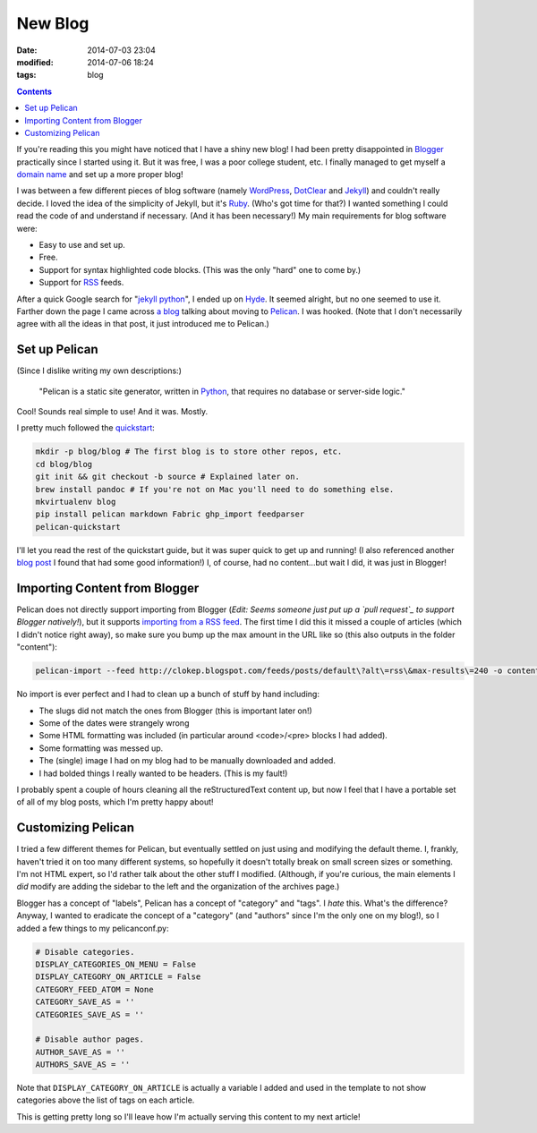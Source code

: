 New Blog
########
:date: 2014-07-03 23:04
:modified: 2014-07-06 18:24
:tags: blog

.. contents::

If you're reading this you might have noticed that I have a shiny new blog! I
had been pretty disappointed in Blogger_ practically since I started using it.
But it was free, I was a poor college student, etc. I finally managed to get
myself a `domain name`_ and set up a more proper blog!

I was between a few different pieces of blog software (namely WordPress_,
DotClear_ and Jekyll_) and couldn't really decide. I loved the idea of the
simplicity of Jekyll, but it's Ruby_. (Who's got time for that?) I wanted
something I could read the code of and understand if necessary. (And it has
been necessary!) My main requirements for blog software were:

* Easy to use and set up.
* Free.
* Support for syntax highlighted code blocks. (This was the only "hard" one to
  come by.)
* Support for RSS_ feeds.

After a quick Google search for "`jekyll python`_", I ended up on Hyde_. It
seemed alright, but no one seemed to use it. Farther down the page I came across
`a blog`_ talking about moving to Pelican_. I was hooked. (Note that I don't
necessarily agree with all the ideas in that post, it just introduced me to
Pelican.)

Set up Pelican
==============

(Since I dislike writing my own descriptions:)

    "Pelican is a static site generator, written in Python_, that requires no
    database or server-side logic."

Cool! Sounds real simple to use! And it was. Mostly.

I pretty much followed the quickstart_:

.. code-block:: bash

    mkdir -p blog/blog # The first blog is to store other repos, etc.
    cd blog/blog
    git init && git checkout -b source # Explained later on.
    brew install pandoc # If you're not on Mac you'll need to do something else.
    mkvirtualenv blog
    pip install pelican markdown Fabric ghp_import feedparser
    pelican-quickstart

I'll let you read the rest of the quickstart guide, but it was super quick to
get up and running! (I also referenced another `blog post`_ I found that had some
good information!) I, of course, had no content...but wait I did, it was just
in Blogger!

Importing Content from Blogger
==============================

Pelican does not directly support importing from Blogger (*Edit: Seems someone
just put up a `pull request`_ to support Blogger natively!*), but it supports
`importing from a RSS feed`_. The first time I did this it missed a couple of
articles (which I didn't notice right away), so make sure you bump up the max
amount in the URL like so (this also outputs in the folder "content"):

.. code-block:: bash

    pelican-import --feed http://clokep.blogspot.com/feeds/posts/default\?alt\=rss\&max-results\=240 -o content

No import is ever perfect and I had to clean up a bunch of stuff by hand
including:

* The slugs did not match the ones from Blogger (this is important later on!)
* Some of the dates were strangely wrong
* Some HTML formatting was included (in particular around <code>/<pre> blocks I
  had added).
* Some formatting was messed up.
* The (single) image I had on my blog had to be manually downloaded and added.
* I had bolded things I really wanted to be headers. (This is my fault!)

I probably spent a couple of hours cleaning all the reStructuredText content up,
but now I feel that I have a portable set of all of my blog posts, which I'm
pretty happy about!

Customizing Pelican
===================

I tried a few different themes for Pelican, but eventually settled on just using
and modifying the default theme. I, frankly, haven't tried it on too many
different systems, so hopefully it doesn't totally break on small screen sizes
or something. I'm not HTML expert, so I'd rather talk about the other stuff I
modified. (Although, if you're curious, the main elements I *did* modify are
adding the sidebar to the left and the organization of the archives page.)

Blogger has a concept of "labels", Pelican has a concept of "category" and
"tags". I *hate* this. What's the difference? Anyway, I wanted to eradicate the
concept of a "category" (and "authors" since I'm the only one on my blog!), so I
added a few things to my pelicanconf.py:

.. code-block:: python

    # Disable categories.
    DISPLAY_CATEGORIES_ON_MENU = False
    DISPLAY_CATEGORY_ON_ARTICLE = False
    CATEGORY_FEED_ATOM = None
    CATEGORY_SAVE_AS = ''
    CATEGORIES_SAVE_AS = ''

    # Disable author pages.
    AUTHOR_SAVE_AS = ''
    AUTHORS_SAVE_AS = ''

Note that ``DISPLAY_CATEGORY_ON_ARTICLE`` is actually a variable I added and
used in the template to not show categories above the list of tags on each
article.

This is getting pretty long so I'll leave how I'm actually serving this content
to my next article!

.. _Blogger: https://www.blogger.com/
.. _domain name: http://patrick.cloke.us
.. _WordPress: https://wordpress.com/
.. _DotClear: http://dotclear.org/
.. _Jekyll: http://jekyllrb.com/
.. _Ruby: http://www.ruby-lang.org/
.. _jekyll python: https://www.google.com/search?q=jekyll+python
.. _RSS: https://en.wikipedia.org/wiki/RSS
.. _Hyde: https://hyde.github.io/
.. _a blog: http://arunrocks.com/moving-blogs-to-pelican/
.. _Pelican: http://getpelican.com/
.. _Python: http://www.python.org/
.. _quickstart: http://docs.getpelican.com/en/3.4.0/quickstart.html
.. _blog post: http://terriyu.info/blog/posts/2013/07/pelican-setup/
.. _pull request: https://github.com/getpelican/pelican/pull/1390
.. _importing from a RSS feed: http://docs.getpelican.com/en/3.4.0/importer.html
